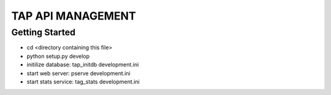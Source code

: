 TAP API MANAGEMENT
==================

Getting Started
---------------
- cd <directory containing this file>
- python setup.py develop
- initilize database: tap_initdb development.ini
- start web server: pserve development.ini
- start stats service: tag_stats development.ini
